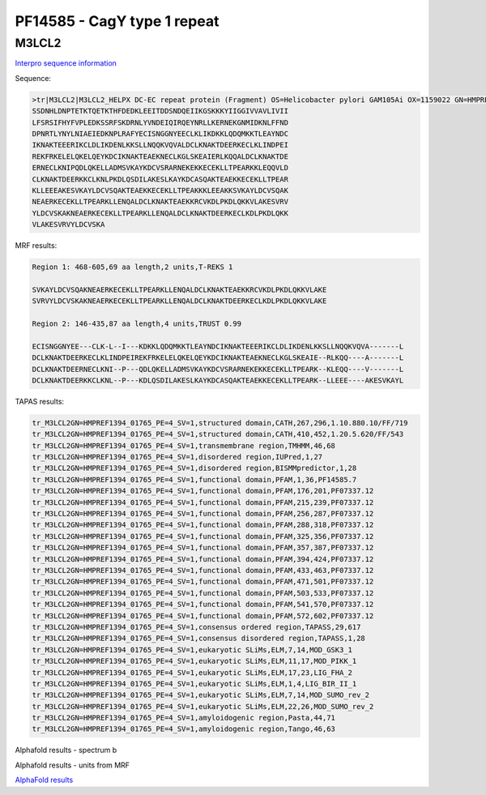 PF14585 - CagY type 1 repeat
============================

M3LCL2
------

`Interpro sequence information <https://www.ebi.ac.uk/interpro/protein/UniProt/M3LCL2/>`_

Sequence:

.. code-block:: Sequence

  >tr|M3LCL2|M3LCL2_HELPX DC-EC repeat protein (Fragment) OS=Helicobacter pylori GAM105Ai OX=1159022 GN=HMPREF1394_01765 PE=4 SV=1
  SSDNHLDNPTETKTQETKTHFDEDKLEEITDDSNDQEIIKGSKKKYIIGGIVVAVLIVII
  LFSRSIFHYFVPLEDKSSRFSKDRNLYVNDEIQIRQEYNRLLKERNEKGNMIDKNLFFND
  DPNRTLYNYLNIAEIEDKNPLRAFYECISNGGNYEECLKLIKDKKLQDQMKKTLEAYNDC
  IKNAKTEEERIKCLDLIKDENLKKSLLNQQKVQVALDCLKNAKTDEERKECLKLINDPEI
  REKFRKELELQKELQEYKDCIKNAKTEAEKNECLKGLSKEAIERLKQQALDCLKNAKTDE
  ERNECLKNIPQDLQKELLADMSVKAYKDCVSRARNEKEKKECEKLLTPEARKKLEQQVLD
  CLKNAKTDEERKKCLKNLPKDLQSDILAKESLKAYKDCASQAKTEAEKKECEKLLTPEAR
  KLLEEEAKESVKAYLDCVSQAKTEAEKKECEKLLTPEAKKKLEEAKKSVKAYLDCVSQAK
  NEAERKECEKLLTPEARKLLENQALDCLKNAKTEAEKKRCVKDLPKDLQKKVLAKESVRV
  YLDCVSKAKNEAERKECEKLLTPEARKLLENQALDCLKNAKTDEERKECLKDLPKDLQKK
  VLAKESVRVYLDCVSKA

MRF results:

.. code-block:: MRFresults

   Region 1: 468-605,69 aa length,2 units,T-REKS 1  
   
   SVKAYLDCVSQAKNEAERKECEKLLTPEARKLLENQALDCLKNAKTEAEKKRCVKDLPKDLQKKVLAKE
   SVRVYLDCVSKAKNEAERKECEKLLTPEARKLLENQALDCLKNAKTDEERKECLKDLPKDLQKKVLAKE

   Region 2: 146-435,87 aa length,4 units,TRUST 0.99
   
   ECISNGGNYEE---CLK-L--I---KDKKLQDQMKKTLEAYNDCIKNAKTEEERIKCLDLIKDENLKKSLLNQQKVQVA-------L
   DCLKNAKTDEERKECLKLINDPEIREKFRKELELQKELQEYKDCIKNAKTEAEKNECLKGLSKEAIE--RLKQQ----A-------L
   DCLKNAKTDEERNECLKNI--P---QDLQKELLADMSVKAYKDCVSRARNEKEKKECEKLLTPEARK--KLEQQ----V-------L
   DCLKNAKTDEERKKCLKNL--P---KDLQSDILAKESLKAYKDCASQAKTEAEKKECEKLLTPEARK--LLEEE----AKESVKAYL

TAPAS results:

.. code-block:: TAPASresults

  tr_M3LCL2GN=HMPREF1394_01765_PE=4_SV=1,structured domain,CATH,267,296,1.10.880.10/FF/719
  tr_M3LCL2GN=HMPREF1394_01765_PE=4_SV=1,structured domain,CATH,410,452,1.20.5.620/FF/543
  tr_M3LCL2GN=HMPREF1394_01765_PE=4_SV=1,transmembrane region,TMHMM,46,68
  tr_M3LCL2GN=HMPREF1394_01765_PE=4_SV=1,disordered region,IUPred,1,27
  tr_M3LCL2GN=HMPREF1394_01765_PE=4_SV=1,disordered region,BISMMpredictor,1,28
  tr_M3LCL2GN=HMPREF1394_01765_PE=4_SV=1,functional domain,PFAM,1,36,PF14585.7
  tr_M3LCL2GN=HMPREF1394_01765_PE=4_SV=1,functional domain,PFAM,176,201,PF07337.12
  tr_M3LCL2GN=HMPREF1394_01765_PE=4_SV=1,functional domain,PFAM,215,239,PF07337.12
  tr_M3LCL2GN=HMPREF1394_01765_PE=4_SV=1,functional domain,PFAM,256,287,PF07337.12
  tr_M3LCL2GN=HMPREF1394_01765_PE=4_SV=1,functional domain,PFAM,288,318,PF07337.12
  tr_M3LCL2GN=HMPREF1394_01765_PE=4_SV=1,functional domain,PFAM,325,356,PF07337.12
  tr_M3LCL2GN=HMPREF1394_01765_PE=4_SV=1,functional domain,PFAM,357,387,PF07337.12
  tr_M3LCL2GN=HMPREF1394_01765_PE=4_SV=1,functional domain,PFAM,394,424,PF07337.12
  tr_M3LCL2GN=HMPREF1394_01765_PE=4_SV=1,functional domain,PFAM,433,463,PF07337.12
  tr_M3LCL2GN=HMPREF1394_01765_PE=4_SV=1,functional domain,PFAM,471,501,PF07337.12
  tr_M3LCL2GN=HMPREF1394_01765_PE=4_SV=1,functional domain,PFAM,503,533,PF07337.12
  tr_M3LCL2GN=HMPREF1394_01765_PE=4_SV=1,functional domain,PFAM,541,570,PF07337.12
  tr_M3LCL2GN=HMPREF1394_01765_PE=4_SV=1,functional domain,PFAM,572,602,PF07337.12
  tr_M3LCL2GN=HMPREF1394_01765_PE=4_SV=1,consensus ordered region,TAPASS,29,617
  tr_M3LCL2GN=HMPREF1394_01765_PE=4_SV=1,consensus disordered region,TAPASS,1,28
  tr_M3LCL2GN=HMPREF1394_01765_PE=4_SV=1,eukaryotic SLiMs,ELM,7,14,MOD_GSK3_1
  tr_M3LCL2GN=HMPREF1394_01765_PE=4_SV=1,eukaryotic SLiMs,ELM,11,17,MOD_PIKK_1
  tr_M3LCL2GN=HMPREF1394_01765_PE=4_SV=1,eukaryotic SLiMs,ELM,17,23,LIG_FHA_2
  tr_M3LCL2GN=HMPREF1394_01765_PE=4_SV=1,eukaryotic SLiMs,ELM,1,4,LIG_BIR_II_1
  tr_M3LCL2GN=HMPREF1394_01765_PE=4_SV=1,eukaryotic SLiMs,ELM,7,14,MOD_SUMO_rev_2
  tr_M3LCL2GN=HMPREF1394_01765_PE=4_SV=1,eukaryotic SLiMs,ELM,22,26,MOD_SUMO_rev_2
  tr_M3LCL2GN=HMPREF1394_01765_PE=4_SV=1,amyloidogenic region,Pasta,44,71
  tr_M3LCL2GN=HMPREF1394_01765_PE=4_SV=1,amyloidogenic region,Tango,46,63


Alphafold results - spectrum b

.. image:: /images/M3LCL2alphafold.png

Alphafold results - units from MRF 

.. image:: /images/M3LCL2alphafoldUnits.png


`AlphaFold results <https://github.com/DraLaylaHirsh/AlphaFoldPfam/blob/22ff0cd79942acf9b8e4754d599a4a41b7b91199/docs/test_M3LCL2_PF14585_02d4f.result.zip>`_
